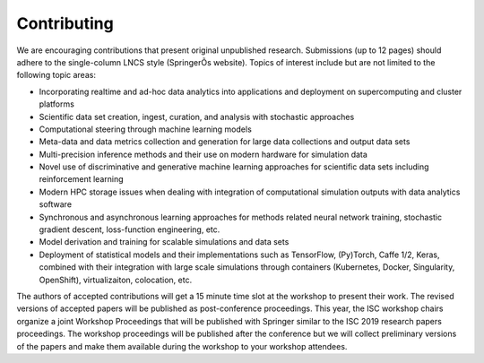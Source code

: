 
============
Contributing
============

We are encouraging contributions that present original unpublished research. Submissions (up to 12 pages) should adhere to the single-column LNCS style (SpringerÕs website). Topics of interest include but are not limited to the following topic areas: 

* Incorporating realtime and ad-hoc data analytics into applications and deployment on supercomputing and cluster platforms
* Scientific data set creation, ingest, curation, and analysis with stochastic approaches
* Computational steering through machine learning models
* Meta-data and data metrics collection and generation for large data collections and output data sets
* Multi-precision inference methods and their use on modern hardware for simulation data
* Novel use of discriminative and generative machine learning approaches for scientific data sets including reinforcement learning
* Modern HPC storage issues when dealing with integration of computational simulation outputs with data analytics software
* Synchronous and asynchronous learning approaches for methods related neural network training, stochastic gradient descent, loss-function engineering, etc.
* Model derivation and training for scalable simulations and data sets
* Deployment of statistical models and their implementations such as TensorFlow, (Py)Torch, Caffe 1/2, Keras, combined with their integration with large scale simulations through containers (Kubernetes, Docker, Singularity, OpenShift), virtualizaiton, colocation, etc.

The authors of accepted contributions will get a 15 minute time slot at the workshop to present their work. The revised versions of accepted papers will be published as post-conference proceedings. This year, the ISC workshop chairs organize a joint Workshop Proceedings that will be published with Springer similar to the ISC 2019 research papers proceedings. The workshop proceedings will be published after the conference but we will collect preliminary versions of the papers and make them available during the workshop to your workshop attendees.
